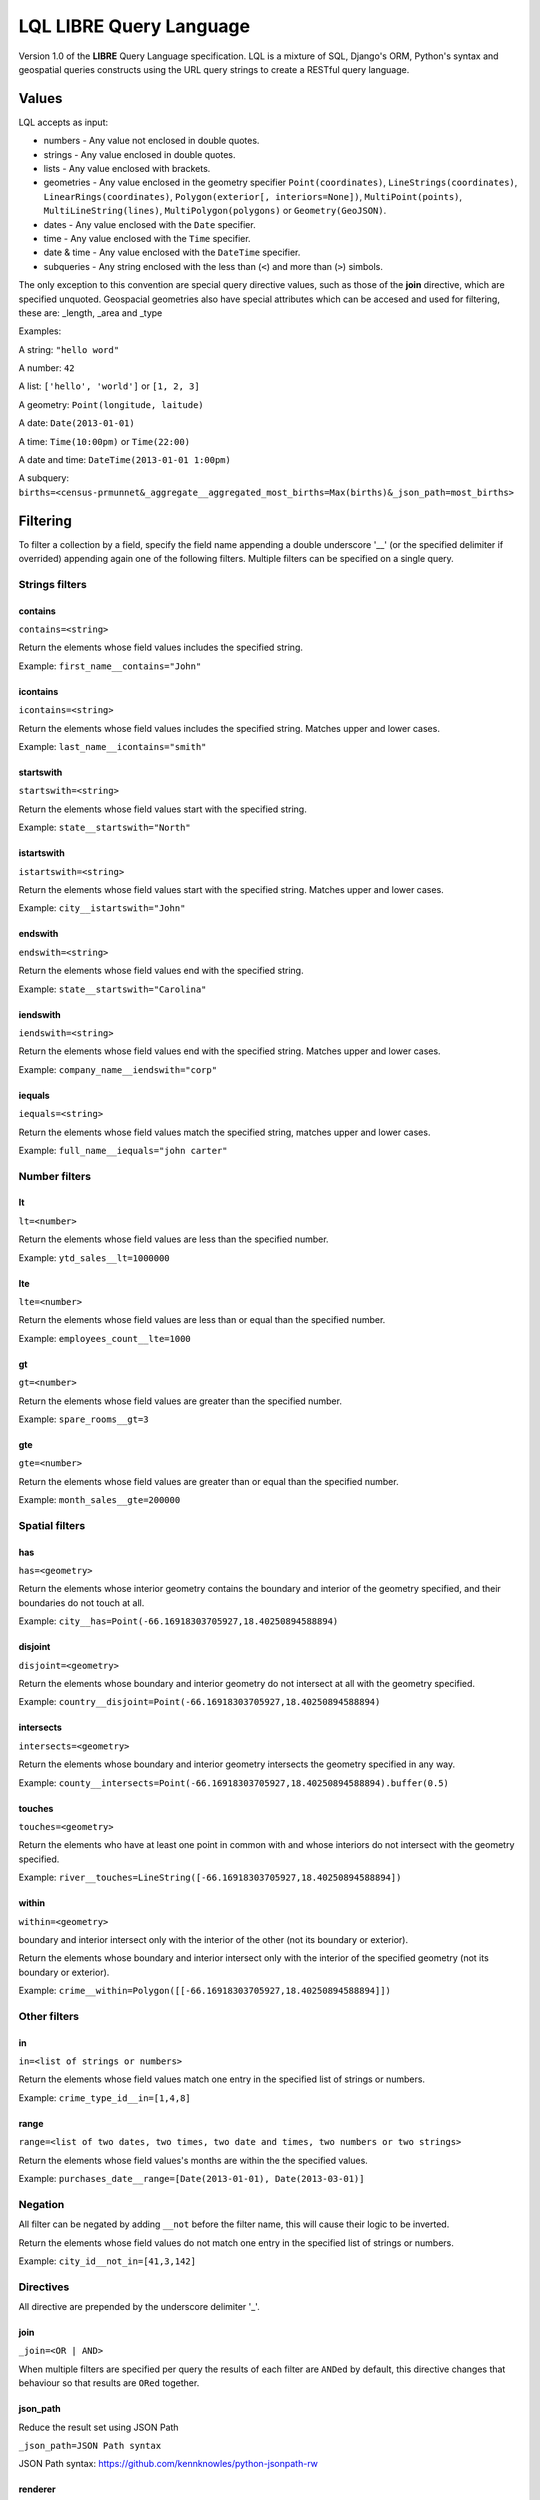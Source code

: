 LQL LIBRE Query Language
========================

Version 1.0 of the **LIBRE** Query Language specification.
LQL is a mixture of SQL, Django's ORM, Python's syntax and geospatial queries constructs using the URL query strings to create a RESTful query language.


Values
------
LQL accepts as input:

* numbers - Any value not enclosed in double quotes.
* strings - Any value enclosed in double quotes.
* lists - Any value enclosed with brackets.
* geometries - Any value enclosed in the geometry specifier ``Point(coordinates)``, ``LineStrings(coordinates)``, ``LinearRings(coordinates)``, ``Polygon(exterior[, interiors=None])``, ``MultiPoint(points)``, ``MultiLineString(lines)``, ``MultiPolygon(polygons)`` or ``Geometry(GeoJSON)``.
* dates - Any value enclosed with the ``Date`` specifier.
* time - Any value enclosed with the ``Time`` specifier.
* date & time - Any value enclosed with the ``DateTime`` specifier.
* subqueries - Any string enclosed with the less than (``<``) and more than (``>``) simbols.

The only exception to this convention are special query directive values, such as those of the **join** directive, which are specified unquoted.
Geospacial geometries also have special attributes which can be accesed and used for filtering, these are: _length, _area and _type

Examples:

A string: ``"hello word"``

A number: ``42``

A list: ``['hello', 'world']`` or ``[1, 2, 3]``

A geometry: ``Point(longitude, laitude)``

A date: ``Date(2013-01-01)``

A time: ``Time(10:00pm)`` or ``Time(22:00)``

A date and time: ``DateTime(2013-01-01 1:00pm)``

A subquery: ``births=<census-prmunnet&_aggregate__aggregated_most_births=Max(births)&_json_path=most_births>``


Filtering
---------
To filter a collection by a field, specify the field name appending a double underscore '__' (or the specified delimiter if overrided) appending again one of the following filters.
Multiple filters can be specified on a single query.

Strings filters
~~~~~~~~~~~~~~~

contains
^^^^^^^^

``contains=<string>``

Return the elements whose field values includes the specified string.

Example: ``first_name__contains="John"``


icontains
^^^^^^^^^
``icontains=<string>``

Return the elements whose field values includes the specified string. Matches upper and lower cases.

Example: ``last_name__icontains="smith"``


startswith
^^^^^^^^^^

``startswith=<string>``

Return the elements whose field values start with the specified string.

Example: ``state__startswith="North"``


istartswith
^^^^^^^^^^^

``istartswith=<string>``

Return the elements whose field values start with the specified string. Matches upper and lower cases.

Example: ``city__istartswith="John"``


endswith
^^^^^^^^

``endswith=<string>``

Return the elements whose field values end with the specified string.

Example: ``state__startswith="Carolina"``


iendswith
^^^^^^^^^

``iendswith=<string>``

Return the elements whose field values end with the specified string. Matches upper and lower cases.

Example: ``company_name__iendswith="corp"``


iequals
^^^^^^^

``iequals=<string>``

Return the elements whose field values match the specified string, matches upper and lower cases.

Example: ``full_name__iequals="john carter"``


Number filters
~~~~~~~~~~~~~~


lt
^^

``lt=<number>``

Return the elements whose field values are less than the specified number.

Example: ``ytd_sales__lt=1000000``


lte
^^^

``lte=<number>``

Return the elements whose field values are less than or equal than the specified number.

Example: ``employees_count__lte=1000``


gt
^^

``gt=<number>``

Return the elements whose field values are greater than the specified number.

Example: ``spare_rooms__gt=3``


gte
^^^

``gte=<number>``

Return the elements whose field values are greater than or equal than the specified number.

Example: ``month_sales__gte=200000``


Spatial filters
~~~~~~~~~~~~~~~

has
^^^

``has=<geometry>``

Return the elements whose interior geometry contains the boundary and interior of the geometry specified, and their boundaries do not touch at all.

Example: ``city__has=Point(-66.16918303705927,18.40250894588894)``


disjoint
^^^^^^^^

``disjoint=<geometry>``

Return the elements whose boundary and interior geometry do not intersect at all with the geometry specified.

Example: ``country__disjoint=Point(-66.16918303705927,18.40250894588894)``


intersects
^^^^^^^^^^

``intersects=<geometry>``

Return the elements whose boundary and interior geometry intersects the geometry specified in any way.

Example: ``county__intersects=Point(-66.16918303705927,18.40250894588894).buffer(0.5)``


touches
^^^^^^^

``touches=<geometry>``

Return the elements who have at least one point in common with and whose interiors do not intersect with the geometry specified.

Example: ``river__touches=LineString([-66.16918303705927,18.40250894588894])``


within
^^^^^^

``within=<geometry>``

boundary and interior intersect only with the interior of the other (not its boundary or exterior).

Return the elements whose boundary and interior intersect only with the interior of the specified geometry (not its boundary or exterior).

Example: ``crime__within=Polygon([[-66.16918303705927,18.40250894588894]])``



Other filters
~~~~~~~~~~~~~


in
^^

``in=<list of strings or numbers>``

Return the elements whose field values match one entry in the specified list of strings or numbers.

Example: ``crime_type_id__in=[1,4,8]``


range
^^^^^

``range=<list of two dates, two times, two date and times, two numbers or two strings>``

Return the elements whose field values's months are within the the specified values.

Example: ``purchases_date__range=[Date(2013-01-01), Date(2013-03-01)]``


Negation
~~~~~~~~

All filter can be negated by adding ``__not`` before the filter name, this will cause their logic to be inverted.

Return the elements whose field values do not match one entry in the specified list of strings or numbers.

Example: ``city_id__not_in=[41,3,142]``


Directives
~~~~~~~~~~
All directive are prepended by the underscore delimiter '_'.


join
^^^^

``_join=<OR | AND>``

When multiple filters are specified per query the results of each filter are ``ANDed`` by default, this directive changes that behaviour so that results are ``ORed`` together.


json_path
^^^^^^^^^

Reduce the result set using JSON Path

``_json_path=JSON Path syntax``

JSON Path syntax: https://github.com/kennknowles/python-jsonpath-rw


renderer
^^^^^^^^

Pass renderer specific key value pairs. The key and values are dependent on the renderer being used.

Values for the map_leaflet renderer:

* zoom_level
* longitude
* latitude
* geometry

Example: ``_renderer__zoom_level=13&_renderer__longitude=-66.116079&_renderer__latitude=18.464386``


Aggregation
~~~~~~~~~~~
Aggregates asssist with the summarization of data.

Example: ``api/sources/crimes/data/?properties.date__month=2&geometry__intersects=Point(-67,18.3).buffer(0.05)&_aggregate__total=Count(*)&_format=json``

Return a count of all crimes committed in February and which occurred within the selected geographical area.


Count
^^^^^

Return the count of rows or occurences of a value in the specified list, returned as an alias.

``Count(<field to count> or <*>)``

Example: ``_aggregate__total=Count(*)``


Sum
^^^

Return the sum of the values of the specified field.

``Sum(<field to sum>)``

Example: ``_aggregate__total_score=Sum(score)``


Min
^^^

Return the minimum value of the specified field in the elements.

``Min(<field>)``

Example: ``_aggregate__least_deaths=Min(deaths)``


Max
^^^

Return the maximun value of the specified field in the elements.

``Max(<field>)``

Example: ``_aggregate__most_births=Max(births)``


Average
^^^^^^^

Return the average value of the specified field in the elements.

``Average(<field>)``

Example: ``_aggregate__point_average=Average(points)``


Grouping
~~~~~~~~

``_group_by=<comma delimited list of fields by which to group data>``

Example: ``_group_by=city,region``


Transformations
~~~~~~~~~~~~~~~

_as_dict_list
^^^^^^^^^^^^^

Return the current values as a list of key value dictionaries


_as_nested_list
^^^^^^^^^^^^^^^

Return the current values as a nested list (list of lists)



Coming soon
-----------
* Sorting
* Pagination
